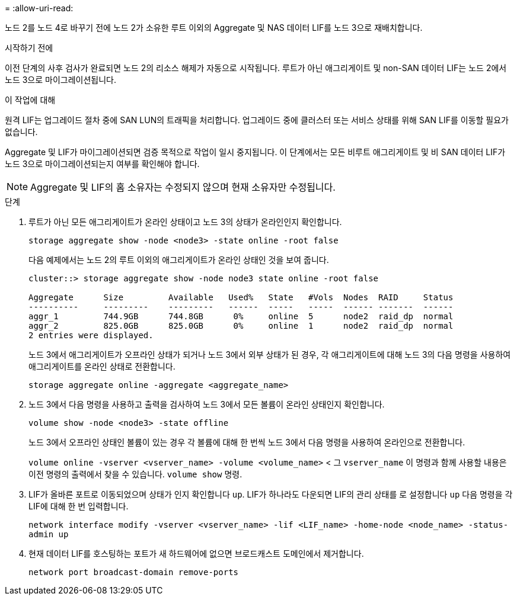 = 
:allow-uri-read: 


노드 2를 노드 4로 바꾸기 전에 노드 2가 소유한 루트 이외의 Aggregate 및 NAS 데이터 LIF를 노드 3으로 재배치합니다.

.시작하기 전에
이전 단계의 사후 검사가 완료되면 노드 2의 리소스 해제가 자동으로 시작됩니다. 루트가 아닌 애그리게이트 및 non-SAN 데이터 LIF는 노드 2에서 노드 3으로 마이그레이션됩니다.

.이 작업에 대해
원격 LIF는 업그레이드 절차 중에 SAN LUN의 트래픽을 처리합니다. 업그레이드 중에 클러스터 또는 서비스 상태를 위해 SAN LIF를 이동할 필요가 없습니다.

Aggregate 및 LIF가 마이그레이션되면 검증 목적으로 작업이 일시 중지됩니다. 이 단계에서는 모든 비루트 애그리게이트 및 비 SAN 데이터 LIF가 노드 3으로 마이그레이션되는지 여부를 확인해야 합니다.


NOTE: Aggregate 및 LIF의 홈 소유자는 수정되지 않으며 현재 소유자만 수정됩니다.

.단계
. 루트가 아닌 모든 애그리게이트가 온라인 상태이고 노드 3의 상태가 온라인인지 확인합니다.
+
`storage aggregate show -node <node3> -state online -root false`

+
다음 예제에서는 노드 2의 루트 이외의 애그리게이트가 온라인 상태인 것을 보여 줍니다.

+
....
cluster::> storage aggregate show -node node3 state online -root false

Aggregate      Size         Available   Used%   State   #Vols  Nodes  RAID     Status
----------     ---------    ---------   ------  -----   -----  ------ -------  ------
aggr_1         744.9GB      744.8GB      0%     online  5      node2  raid_dp  normal
aggr_2         825.0GB      825.0GB      0%     online  1      node2  raid_dp  normal
2 entries were displayed.
....
+
노드 3에서 애그리게이트가 오프라인 상태가 되거나 노드 3에서 외부 상태가 된 경우, 각 애그리게이트에 대해 노드 3의 다음 명령을 사용하여 애그리게이트를 온라인 상태로 전환합니다.

+
`storage aggregate online -aggregate <aggregate_name>`

. 노드 3에서 다음 명령을 사용하고 출력을 검사하여 노드 3에서 모든 볼륨이 온라인 상태인지 확인합니다.
+
`volume show -node <node3> -state offline`

+
노드 3에서 오프라인 상태인 볼륨이 있는 경우 각 볼륨에 대해 한 번씩 노드 3에서 다음 명령을 사용하여 온라인으로 전환합니다.

+
`volume online -vserver <vserver_name> -volume <volume_name>` < 그  `vserver_name` 이 명령과 함께 사용할 내용은 이전 명령의 출력에서 찾을 수 있습니다.  `volume show` 명령.

. LIF가 올바른 포트로 이동되었으며 상태가 인지 확인합니다 `up`. LIF가 하나라도 다운되면 LIF의 관리 상태를 로 설정합니다 `up` 다음 명령을 각 LIF에 대해 한 번 입력합니다.
+
`network interface modify -vserver <vserver_name> -lif <LIF_name> -home-node <node_name> -status-admin up`

. 현재 데이터 LIF를 호스팅하는 포트가 새 하드웨어에 없으면 브로드캐스트 도메인에서 제거합니다.
+
`network port broadcast-domain remove-ports`


